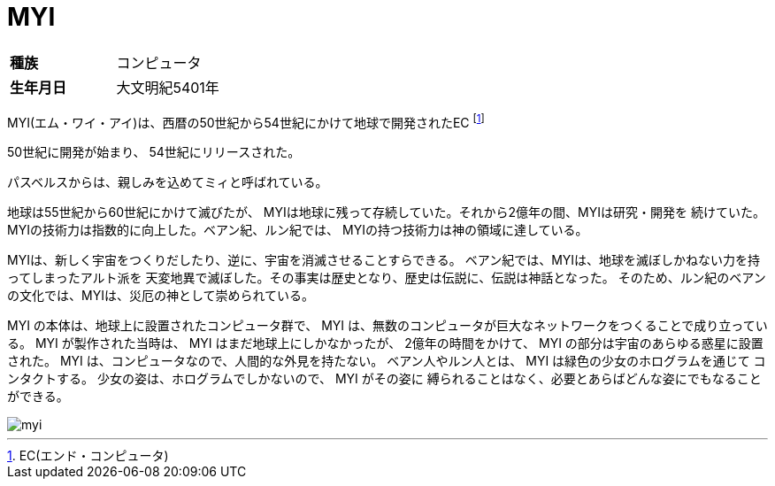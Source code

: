 = MYI

[cols="2*"]
|===

|*種族*
|コンピュータ

|*生年月日*
|大文明紀5401年
|===

MYI(エム・ワイ・アイ)は、西暦の50世紀から54世紀にかけて地球で開発されたEC
footnote:[EC(エンド・コンピュータ)]

50世紀に開発が始まり、 54世紀にリリースされた。

パスベルスからは、親しみを込めてミィと呼ばれている。

地球は55世紀から60世紀にかけて滅びたが、
MYIは地球に残って存続していた。それから2億年の間、MYIは研究・開発を
続けていた。MYIの技術力は指数的に向上した。ベアン紀、ルン紀では、
MYIの持つ技術力は神の領域に達している。

MYIは、新しく宇宙をつくりだしたり、逆に、宇宙を消滅させることすらできる。
ベアン紀では、MYIは、地球を滅ぼしかねない力を持ってしまったアルト派を
天変地異で滅ぼした。その事実は歴史となり、歴史は伝説に、伝説は神話となった。
そのため、ルン紀のベアンの文化では、MYIは、災厄の神として崇められている。

MYI の本体は、地球上に設置されたコンピュータ群で、
MYI は、無数のコンピュータが巨大なネットワークをつくることで成り立っている。
MYI が製作された当時は、 MYI はまだ地球上にしかなかったが、
2億年の時間をかけて、 MYI の部分は宇宙のあらゆる惑星に設置された。
MYI は、コンピュータなので、人間的な外見を持たない。
ベアン人やルン人とは、 MYI は緑色の少女のホログラムを通じて
コンタクトする。
少女の姿は、ホログラムでしかないので、 MYI がその姿に
縛られることはなく、必要とあらばどんな姿にでもなることができる。

image::myi.png[]

